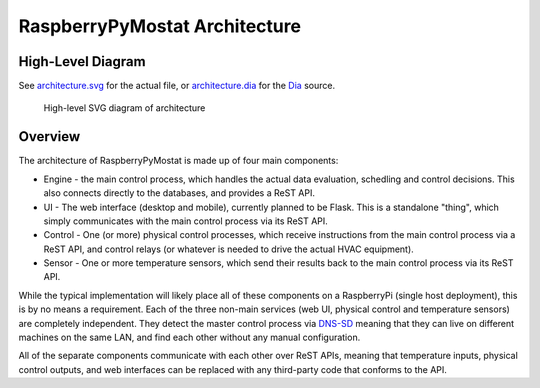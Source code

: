 RaspberryPyMostat Architecture
==============================

High-Level Diagram
------------------

See `architecture.svg <architecture.svg>`__ for the actual file, or
`architecture.dia <architecture.dia>`__ for the
`Dia <https://wiki.gnome.org/Apps/Dia/>`__ source.

.. figure:: https://cdn.rawgit.com/jantman/RPyMostat/PoC/architecture.svg
   :alt: High-level SVG diagram of architecture

   High-level SVG diagram of architecture

Overview
--------

The architecture of RaspberryPyMostat is made up of four main
components:

-  Engine - the main control process, which handles the actual data evaluation,
   schedling and control decisions. This also connects directly to the
   databases, and provides a ReST API.
-  UI - The web interface (desktop and mobile), currently planned to be
   Flask. This is a standalone "thing", which simply communicates with
   the main control process via its ReST API.
-  Control - One (or more) physical control processes, which receive instructions
   from the main control process via a ReST API, and control relays (or
   whatever is needed to drive the actual HVAC equipment).
-  Sensor - One or more temperature sensors, which send their results back to the
   main control process via its ReST API.

While the typical implementation will likely place all of these
components on a RaspberryPi (single host deployment), this is by no
means a requirement. Each of the three non-main services (web UI,
physical control and temperature sensors) are completely independent.
They detect the master control process via
`DNS-SD <http://en.wikipedia.org/wiki/Zero-configuration_networking#DNS-SD>`__
meaning that they can live on different machines on the same LAN, and
find each other without any manual configuration.

All of the separate components communicate with each other over ReST
APIs, meaning that temperature inputs, physical control outputs, and web
interfaces can be replaced with any third-party code that conforms to
the API.
